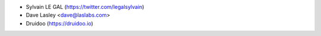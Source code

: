 * Sylvain LE GAL (https://twitter.com/legalsylvain)
* Dave Lasley <dave@laslabs.com>
* Druidoo (https://druidoo.io)
